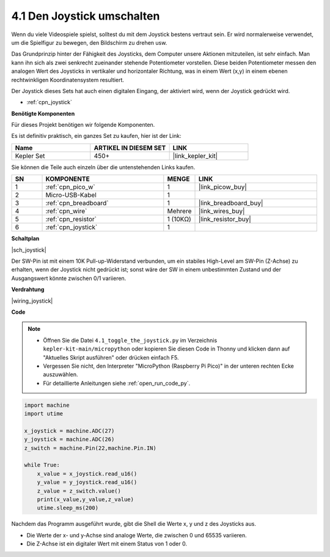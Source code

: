.. _py_joystick:

4.1 Den Joystick umschalten
================================

Wenn du viele Videospiele spielst, solltest du mit dem Joystick bestens vertraut sein.
Er wird normalerweise verwendet, um die Spielfigur zu bewegen, den Bildschirm zu drehen usw.

Das Grundprinzip hinter der Fähigkeit des Joysticks, dem Computer unsere Aktionen mitzuteilen, ist sehr einfach.
Man kann ihn sich als zwei senkrecht zueinander stehende Potentiometer vorstellen.
Diese beiden Potentiometer messen den analogen Wert des Joysticks in vertikaler und horizontaler Richtung, was in einem Wert (x,y) in einem ebenen rechtwinkligen Koordinatensystem resultiert.

Der Joystick dieses Sets hat auch einen digitalen Eingang, der aktiviert wird, wenn der Joystick gedrückt wird.

* :ref:`cpn_joystick`

**Benötigte Komponenten**

Für dieses Projekt benötigen wir folgende Komponenten.

Es ist definitiv praktisch, ein ganzes Set zu kaufen, hier ist der Link:

.. list-table::
    :widths: 20 20 20
    :header-rows: 1

    *   - Name
        - ARTIKEL IN DIESEM SET
        - LINK
    *   - Kepler Set
        - 450+
        - |link_kepler_kit|

Sie können die Teile auch einzeln über die untenstehenden Links kaufen.

.. list-table::
    :widths: 5 20 5 20
    :header-rows: 1

    *   - SN
        - KOMPONENTE
        - MENGE
        - LINK

    *   - 1
        - :ref:`cpn_pico_w`
        - 1
        - |link_picow_buy|
    *   - 2
        - Micro-USB-Kabel
        - 1
        - 
    *   - 3
        - :ref:`cpn_breadboard`
        - 1
        - |link_breadboard_buy|
    *   - 4
        - :ref:`cpn_wire`
        - Mehrere
        - |link_wires_buy|
    *   - 5
        - :ref:`cpn_resistor`
        - 1 (10KΩ)
        - |link_resistor_buy|
    *   - 6
        - :ref:`cpn_joystick`
        - 1
        - 

**Schaltplan**

|sch_joystick|

Der SW-Pin ist mit einem 10K Pull-up-Widerstand verbunden, um ein stabiles High-Level am SW-Pin (Z-Achse) zu erhalten, wenn der Joystick nicht gedrückt ist; sonst wäre der SW in einem unbestimmten Zustand und der Ausgangswert könnte zwischen 0/1 variieren.

**Verdrahtung**

|wiring_joystick|


**Code**

.. note::

    * Öffnen Sie die Datei ``4.1_toggle_the_joystick.py`` im Verzeichnis ``kepler-kit-main/micropython`` oder kopieren Sie diesen Code in Thonny und klicken dann auf "Aktuelles Skript ausführen" oder drücken einfach F5.

    * Vergessen Sie nicht, den Interpreter "MicroPython (Raspberry Pi Pico)" in der unteren rechten Ecke auszuwählen.

    * Für detaillierte Anleitungen siehe :ref:`open_run_code_py`.

.. code-block:: python

    import machine
    import utime

    x_joystick = machine.ADC(27)
    y_joystick = machine.ADC(26)
    z_switch = machine.Pin(22,machine.Pin.IN)

    while True:
        x_value = x_joystick.read_u16()
        y_value = y_joystick.read_u16()
        z_value = z_switch.value()
        print(x_value,y_value,z_value)
        utime.sleep_ms(200) 

Nachdem das Programm ausgeführt wurde, gibt die Shell die Werte x, y und z des Joysticks aus.

* Die Werte der x- und y-Achse sind analoge Werte, die zwischen 0 und 65535 variieren.
* Die Z-Achse ist ein digitaler Wert mit einem Status von 1 oder 0.
